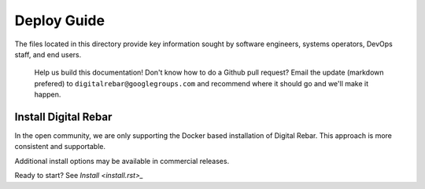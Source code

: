 Deploy Guide
------------

The files located in this directory provide key information sought by
software engineers, systems operators, DevOps staff, and end users.

    Help us build this documentation! Don't know how to do a Github pull
    request? Email the update (markdown prefered) to
    ``digitalrebar@googlegroups.com`` and recommend where it should go
    and we'll make it happen.

Install Digital Rebar
~~~~~~~~~~~~~~~~~~~~~

In the open community, we are only supporting the Docker based installation of Digital Rebar.  This approach is more consistent and supportable.

Additional install options may be available in commercial releases.

Ready to start? See `Install <install.rst>_`

